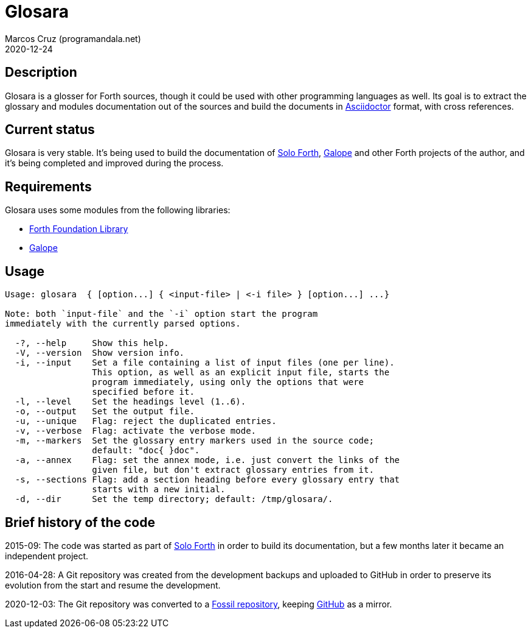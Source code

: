= Glosara
:author: Marcos Cruz (programandala.net)
:revdate: 2020-12-24
:linkattrs:

== Description

Glosara is a glosser for Forth sources, though it could be used with
other programming languages as well.  Its goal is to extract the
glossary and modules documentation out of the sources and build the
documents in http://asciidoctor.org[Asciidoctor,role="external"]
format, with cross references.

== Current status

Glosara is very stable. It's being used to build the documentation of
http://programandala.net/en.program.solo_forth.html[Solo Forth],
http://programandala.net/en.program.galope.html[Galope] and other
Forth projects of the author, and it's being completed and improved
during the process.

== Requirements

Glosara uses some modules from the following libraries:

- http://irdvo.github.io/ffl/[Forth Foundation Library, role="external"]
- http://programandala.net/en.program.galope.html[Galope]

== Usage

----
Usage: glosara  { [option...] { <input-file> | <-i file> } [option...] ...}

Note: both `input-file` and the `-i` option start the program
immediately with the currently parsed options.

  -?, --help     Show this help.
  -V, --version  Show version info.
  -i, --input    Set a file containing a list of input files (one per line).
                 This option, as well as an explicit input file, starts the
                 program immediately, using only the options that were
                 specified before it.
  -l, --level    Set the headings level (1..6).
  -o, --output   Set the output file.
  -u, --unique   Flag: reject the duplicated entries.
  -v, --verbose  Flag: activate the verbose mode.
  -m, --markers  Set the glossary entry markers used in the source code;
                 default: "doc{ }doc".
  -a, --annex    Flag: set the annex mode, i.e. just convert the links of the
                 given file, but don't extract glossary entries from it.
  -s, --sections Flag: add a section heading before every glossary entry that
                 starts with a new initial.
  -d, --dir      Set the temp directory; default: /tmp/glosara/.
----

== Brief history of the code

2015-09: The code was started as part of
http://programandala.net/en.program.solo_forth.html[Solo Forth] in
order to build its documentation, but a few months later it became an
independent project.

2016-04-28: A Git repository was created from the development backups
and uploaded to GitHub in order to preserve its evolution from the
start and resume the development.

2020-12-03: The Git repository was converted to a
http://fossil.programandala.net/glosara[Fossil repository], keeping
http://github.com/programandala-net/glosara[GitHub] as a mirror.
